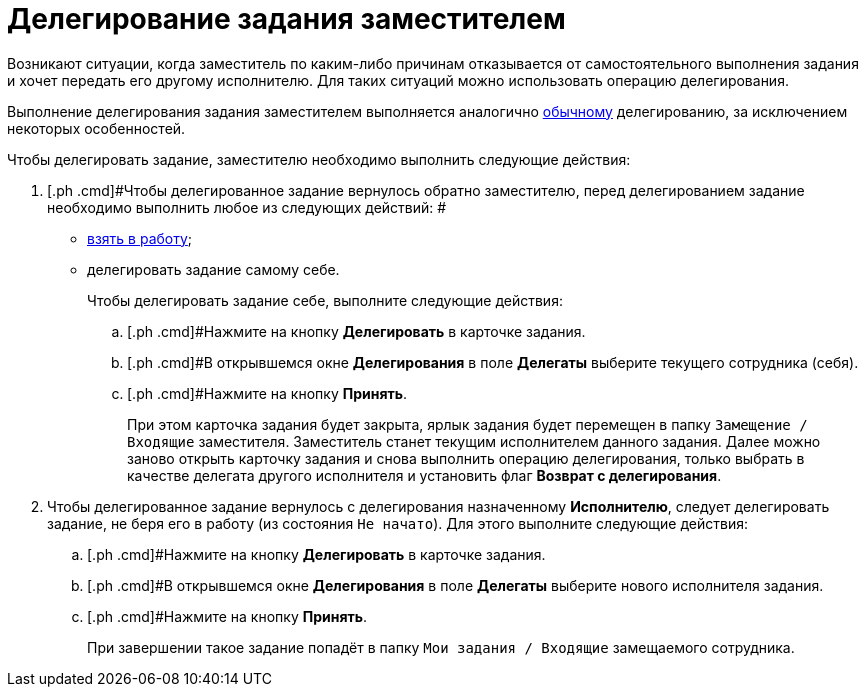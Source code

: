 = Делегирование задания заместителем

Возникают ситуации, когда заместитель по каким-либо причинам отказывается от самостоятельного выполнения задания и хочет передать его другому исполнителю. Для таких ситуаций можно использовать операцию делегирования.

Выполнение делегирования задания заместителем выполняется аналогично xref:task_Task_Delegate.adoc[обычному] делегированию, за исключением некоторых особенностей.

Чтобы делегировать задание, заместителю необходимо выполнить следующие действия:

. [.ph .cmd]#Чтобы делегированное задание вернулось обратно заместителю, перед делегированием задание необходимо выполнить любое из следующих действий: #
* xref:task_Task_TakeInWork.adoc[взять в работу];
* делегировать задание самому себе.
+
Чтобы делегировать задание себе, выполните следующие действия:
[loweralpha]
.. [.ph .cmd]#Нажмите на кнопку [.ph .uicontrol]*Делегировать* в карточке задания.
.. [.ph .cmd]#В открывшемся окне [.keyword .wintitle]*Делегирования* в поле *Делегаты* выберите текущего сотрудника (себя).
.. [.ph .cmd]#Нажмите на кнопку [.ph .uicontrol]*Принять*.
+
При этом карточка задания будет закрыта, ярлык задания будет перемещен в папку `Замещение / Входящие` заместителя. Заместитель станет текущим исполнителем данного задания. Далее можно заново открыть карточку задания и снова выполнить операцию делегирования, только выбрать в качестве делегата другого исполнителя и установить флаг [.ph .uicontrol]*Возврат с делегирования*.
. [.ph .cmd]#Чтобы делегированное задание вернулось с делегирования назначенному *Исполнителю*, следует делегировать задание, не беря его в работу (из состояния `Не начато`). Для этого выполните следующие действия:#
[loweralpha]
.. [.ph .cmd]#Нажмите на кнопку [.ph .uicontrol]*Делегировать* в карточке задания.
.. [.ph .cmd]#В открывшемся окне [.keyword .wintitle]*Делегирования* в поле *Делегаты* выберите нового исполнителя задания.
.. [.ph .cmd]#Нажмите на кнопку [.ph .uicontrol]*Принять*.
+
При завершении такое задание попадёт в папку `Мои задания / Входящие` замещаемого сотрудника.

